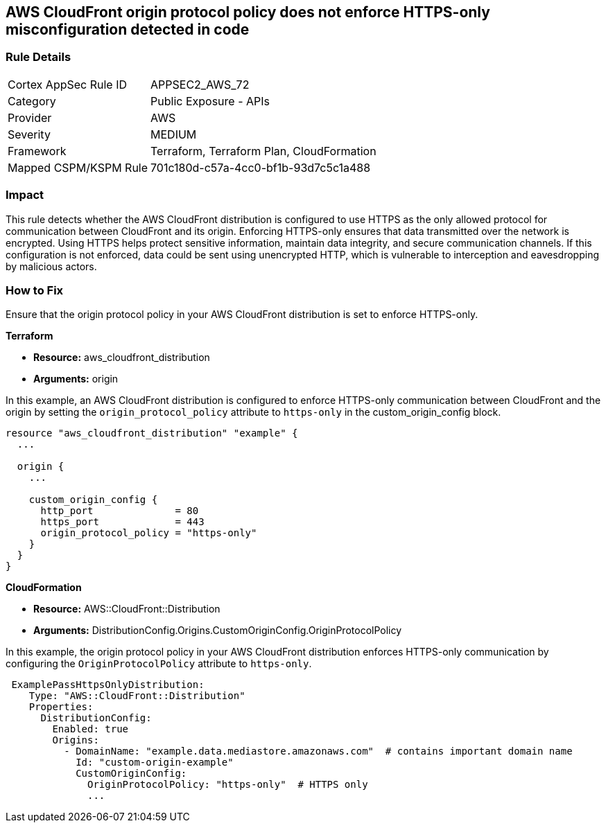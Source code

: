 == AWS CloudFront origin protocol policy does not enforce HTTPS-only misconfiguration detected in code

=== Rule Details

[cols="1,2"]
|===
|Cortex AppSec Rule ID |APPSEC2_AWS_72
|Category |Public Exposure - APIs
|Provider |AWS
|Severity |MEDIUM
|Framework |Terraform, Terraform Plan, CloudFormation
|Mapped CSPM/KSPM Rule |701c180d-c57a-4cc0-bf1b-93d7c5c1a488
|===


=== Impact
This rule detects whether the AWS CloudFront distribution is configured to use HTTPS as the only allowed protocol for communication between CloudFront and its origin. Enforcing HTTPS-only ensures that data transmitted over the network is encrypted. Using HTTPS helps protect sensitive information, maintain data integrity, and secure communication channels. If this configuration is not enforced, data could be sent using unencrypted HTTP, which is vulnerable to interception and eavesdropping by malicious actors.

=== How to Fix

Ensure that the origin protocol policy in your AWS CloudFront distribution is set to enforce HTTPS-only.

*Terraform*

* *Resource:* aws_cloudfront_distribution
* *Arguments:* origin

In this example, an AWS CloudFront distribution is configured to enforce HTTPS-only communication between CloudFront and the origin by setting the `origin_protocol_policy` attribute to `https-only` in the custom_origin_config block.


[source,go]
----
resource "aws_cloudfront_distribution" "example" {
  ...

  origin {
    ...

    custom_origin_config {
      http_port              = 80
      https_port             = 443
      origin_protocol_policy = "https-only"
    }
  }
}
----


*CloudFormation*

* *Resource:* AWS::CloudFront::Distribution
* *Arguments:* DistributionConfig.Origins.CustomOriginConfig.OriginProtocolPolicy

In this example, the origin protocol policy in your AWS CloudFront distribution enforces HTTPS-only communication by configuring the `OriginProtocolPolicy` attribute to `https-only`.

[source,yaml]
----
 ExamplePassHttpsOnlyDistribution:
    Type: "AWS::CloudFront::Distribution"
    Properties:
      DistributionConfig:
        Enabled: true
        Origins:
          - DomainName: "example.data.mediastore.amazonaws.com"  # contains important domain name
            Id: "custom-origin-example"
            CustomOriginConfig:
              OriginProtocolPolicy: "https-only"  # HTTPS only
              ...
----

